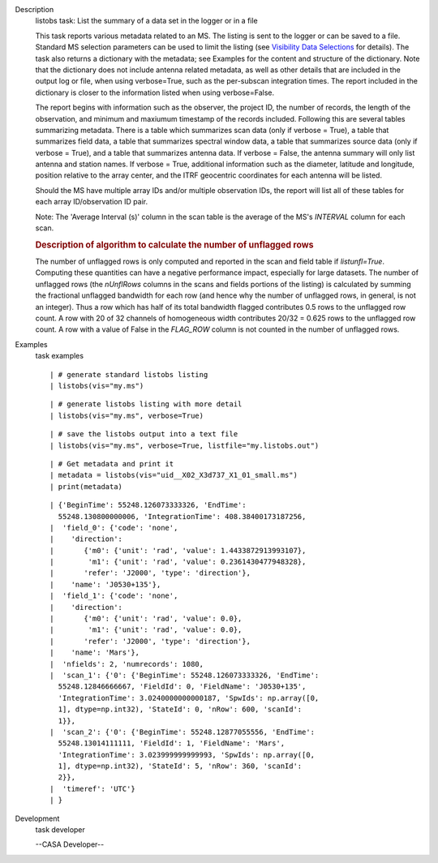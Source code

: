 

.. _Description:

Description
   listobs task: List the summary of a data set in the logger or in a
   file
   
   This task reports various metadata related to an MS. The listing is
   sent to the logger or can be saved to a file. Standard MS selection
   parameters can be used to limit the listing (see `Visibility Data
   Selections
   <https://casa.nrao.edu/casadocs-devel/stable/calibration-and-visibility-data/data-selection-in-a-measurementset>`__
   for details). The task also returns a dictionary with the metadata;
   see Examples for the content and structure of the dictionary. Note
   that the dictionary does not include antenna related metadata, as
   well as other details that are included in the output log or file,
   when using verbose=True, such as the per-subscan integration
   times. The report included in the dictionary is closer to the
   information listed when using verbose=False.
   
   The report begins with information such as the observer, the
   project ID, the number of records, the length of the observation,
   and minimum and maxiumum timestamp of the records included.
   Following this are several tables summarizing metadata. There is a
   table which summarizes scan data (only if verbose = True), a table
   that summarizes field data, a table that summarizes spectral
   window data, a table that summarizes source data (only if verbose
   = True), and a table that summarizes antenna data. If verbose =
   False, the antenna summary will only list antenna and station
   names. If verbose = True, additional information such as the
   diameter, latitude and longitude, position relative to the array
   center, and the ITRF geocentric coordinates for each antenna will
   be listed.
   
   Should the MS have multiple array IDs and/or multiple observation
   IDs, the report will list all of these tables for each array
   ID/observation ID pair.
   
   Note: The 'Average Interval (s)' column in the scan table is the
   average of the MS's *INTERVAL* column for each scan.
   
    
   
   .. rubric:: Description of algorithm to calculate the number of
      unflagged rows
      
   
   The number of unflagged rows is only computed and reported in the
   scan and field table if *listunfl=True*. Computing these
   quantities can have a negative performance impact, especially for
   large datasets. The number of unflagged rows (the *nUnflRows*
   columns in the scans and fields portions of the listing) is
   calculated by summing the fractional unflagged bandwidth for each
   row (and hence why the number of unflagged rows, in general, is
   not an integer). Thus a row which has half of its total bandwidth
   flagged contributes 0.5 rows to the unflagged row count. A row
   with 20 of 32 channels of homogeneous width contributes 20/32 =
   0.625 rows to the unflagged row count. A row with a value of False
   in the *FLAG_ROW* column is not counted in the number of unflagged
   rows.
   

.. _Examples:

Examples
   task examples
   
   ::
   
      | # generate standard listobs listing
      | listobs(vis="my.ms")
   
   ::
   
      | # generate listobs listing with more detail
      | listobs(vis="my.ms", verbose=True)
   
   ::
   
      | # save the listobs output into a text file
      | listobs(vis="my.ms", verbose=True, listfile="my.listobs.out")
   
   ::
   
      | # Get metadata and print it
      | metadata = listobs(vis="uid__X02_X3d737_X1_01_small.ms")
      | print(metadata)
   
   ::
   
      | {'BeginTime': 55248.126073333326, 'EndTime':
        55248.130800000006, 'IntegrationTime': 408.38400173187256,
      |  'field_0': {'code': 'none',
      |    'direction':
      |       {'m0': {'unit': 'rad', 'value': 1.4433872913993107},
      |        'm1': {'unit': 'rad', 'value': 0.2361430477948328},
      |       'refer': 'J2000', 'type': 'direction'},
      |    'name': 'J0530+135'},
      |  'field_1': {'code': 'none',
      |    'direction':
      |       {'m0': {'unit': 'rad', 'value': 0.0},
      |        'm1': {'unit': 'rad', 'value': 0.0},
      |       'refer': 'J2000', 'type': 'direction'},
      |    'name': 'Mars'},
      |  'nfields': 2, 'numrecords': 1080,
      |  'scan_1': {'0': {'BeginTime': 55248.126073333326, 'EndTime':
        55248.12846666667, 'FieldId': 0, 'FieldName': 'J0530+135',
        'IntegrationTime': 3.0240000000000187, 'SpwIds': np.array([0,
        1], dtype=np.int32), 'StateId': 0, 'nRow': 600, 'scanId':
        1}},
      |  'scan_2': {'0': {'BeginTime': 55248.12877055556, 'EndTime':
        55248.13014111111, 'FieldId': 1, 'FieldName': 'Mars',
        'IntegrationTime': 3.023999999999993, 'SpwIds': np.array([0,
        1], dtype=np.int32), 'StateId': 5, 'nRow': 360, 'scanId':
        2}},
      |  'timeref': 'UTC'}
      | }
   

.. _Development:

Development
   task developer
   
   --CASA Developer--
   
   
